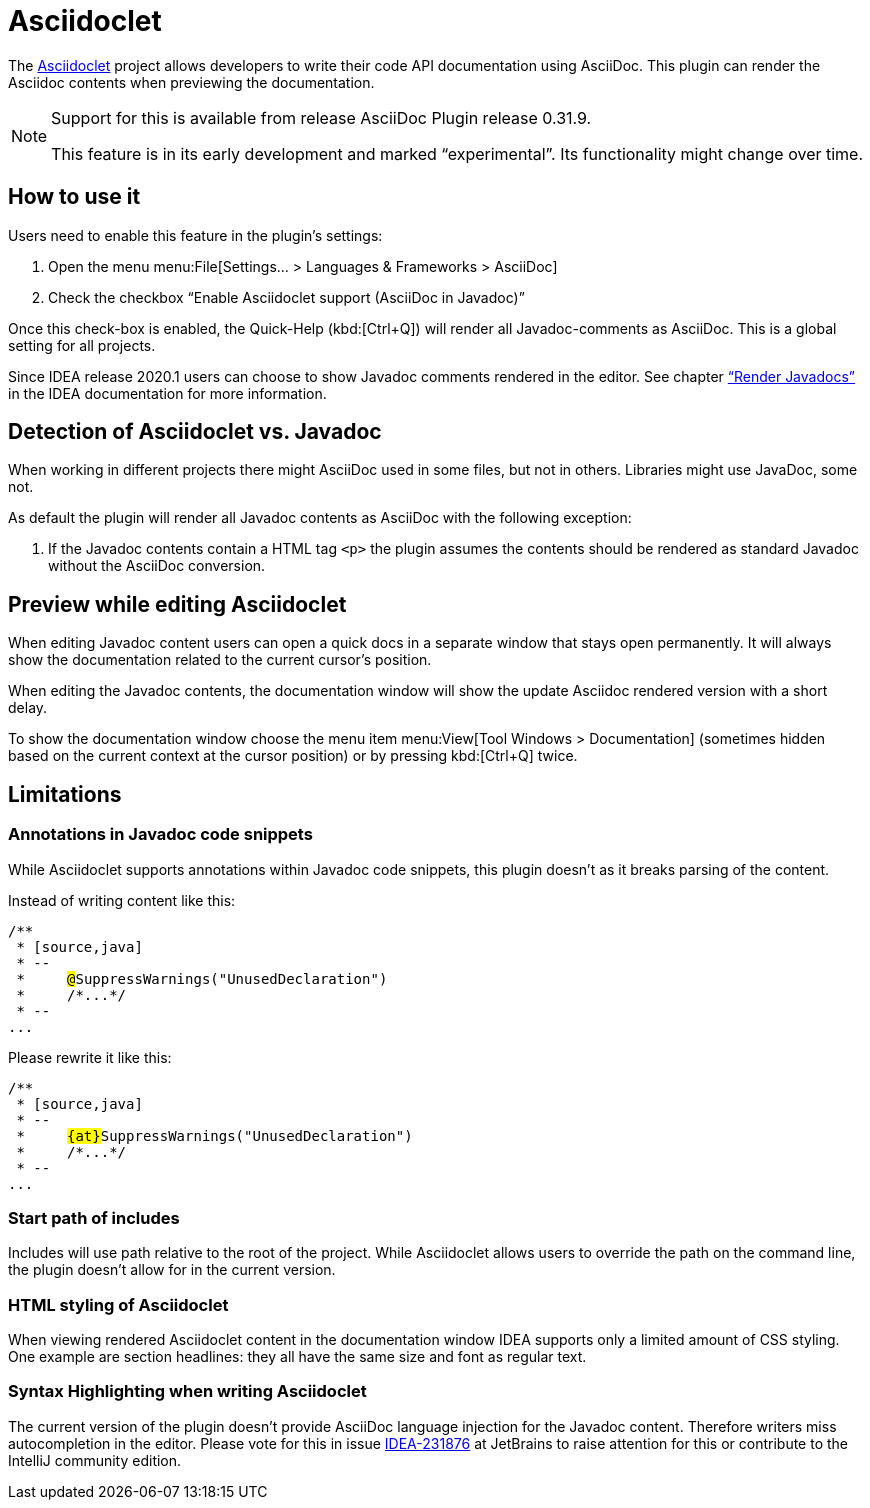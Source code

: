 = Asciidoclet
// see: AsciiDocJavaDocInfoGenerator

The https://github.com/asciidoctor/asciidoclet[Asciidoclet^] project allows developers to write their code API documentation using AsciiDoc.
This plugin can render the Asciidoc contents when previewing the documentation.

[NOTE]
====
Support for this is available from release AsciiDoc Plugin release 0.31.9.

This feature is in its early development and marked "`experimental`".
Its functionality might change over time.
====

== How to use it

Users need to enable this feature in the plugin's settings:

. Open the menu menu:File[Settings... > Languages & Frameworks > AsciiDoc]
. Check the checkbox "`Enable Asciidoclet support (AsciiDoc in Javadoc)`"

Once this check-box is enabled, the Quick-Help (kbd:[Ctrl+Q]) will render all Javadoc-comments as AsciiDoc.
This is a global setting for all projects.

Since IDEA release 2020.1 users can choose to show Javadoc comments rendered in the editor.
See chapter https://www.jetbrains.com/help/idea/working-with-code-documentation.html#toggle-rendered-view["`Render Javadocs`"] in the IDEA documentation for more information.

== Detection of Asciidoclet vs. Javadoc

When working in different projects there might AsciiDoc used in some files, but not in others.
Libraries might use JavaDoc, some not.

As default the plugin will render all Javadoc contents as AsciiDoc with the following exception:

. If the Javadoc contents contain a HTML tag `<p>` the plugin assumes the contents should be rendered as standard Javadoc without the AsciiDoc conversion.

== Preview while editing Asciidoclet

When editing Javadoc content users can open a quick docs in a separate window that stays open permanently.
It will always show the documentation related to the current cursor's position.

When editing the Javadoc contents, the documentation window will show the update Asciidoc rendered version with a short delay.

To show the documentation window choose the menu item menu:View[Tool Windows > Documentation] (sometimes hidden based on the current context at the cursor position) or by pressing kbd:[Ctrl+Q] twice.

== Limitations

=== Annotations in Javadoc code snippets

While Asciidoclet supports annotations within Javadoc code snippets, this plugin doesn't as it breaks parsing of the content.

Instead of writing content like this:

[subs="+quotes,+macros"]
----
pass:[/**]
 * [source,java]
 * --
 *     ##@##SuppressWarnings("UnusedDeclaration")
 *     /\*...*/
 * --
...
----

Please rewrite it like this:

[subs="+quotes,+macros"]
----
pass:[/**]
 * [source,java]
 * --
 *     ##{at}##SuppressWarnings("UnusedDeclaration")
 *     /\*...*/
 * --
...
----

=== Start path of includes

Includes will use path relative to the root of the project.
While Asciidoclet allows users to override the path on the command line, the plugin doesn't allow for in the current version.

=== HTML styling of Asciidoclet

When viewing rendered Asciidoclet content in the documentation window IDEA supports only a limited amount of CSS styling.
One example are section headlines: they all have the same size and font as regular text.

=== Syntax Highlighting when writing Asciidoclet

The current version of the plugin doesn't provide AsciiDoc language injection for the Javadoc content.
Therefore writers miss autocompletion in the editor.
Please vote for this in issue https://youtrack.jetbrains.com/issue/IDEA-231876[IDEA-231876] at JetBrains to raise attention for this or contribute to the IntelliJ community edition.



